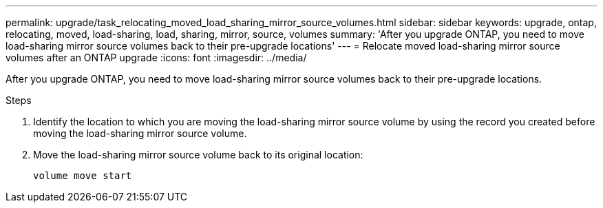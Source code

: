 ---
permalink: upgrade/task_relocating_moved_load_sharing_mirror_source_volumes.html
sidebar: sidebar
keywords: upgrade, ontap, relocating, moved, load-sharing, load, sharing, mirror, source, volumes
summary: 'After you upgrade ONTAP, you need to move load-sharing mirror source volumes back to their pre-upgrade locations'
---
= Relocate moved load-sharing mirror source volumes after an ONTAP upgrade
:icons: font
:imagesdir: ../media/

[.lead]
After you upgrade ONTAP, you need to move load-sharing mirror source volumes back to their pre-upgrade locations.

.Steps

. Identify the location to which you are moving the load-sharing mirror source volume by using the record you created before moving the load-sharing mirror source volume.

. Move the load-sharing mirror source volume back to its original location:
+
[source,cli]
----
volume move start
----

// 2023 Cec 12, Jira 1275
// 2023 Aug 30, ONTAPDOC 1257
